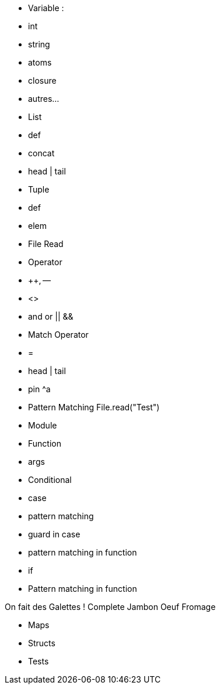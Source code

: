 - Variable :
  - int
  - string
  - atoms
  - closure
  - autres...

- List
  - def
  - concat
  - head | tail

- Tuple
  - def
  - elem
  - File Read


- Operator
  - ++, --
  - <>
  - and or || &&

- Match Operator
  - =
  - head | tail
  - pin ^a

- Pattern Matching
File.read("Test")

- Module

- Function
 - args

- Conditional
 - case
  - pattern matching
  - guard in case
  - pattern matching in function
 - if

- Pattern matching in function

On fait des Galettes ! Complete Jambon Oeuf Fromage

- Maps

- Structs

- Tests
